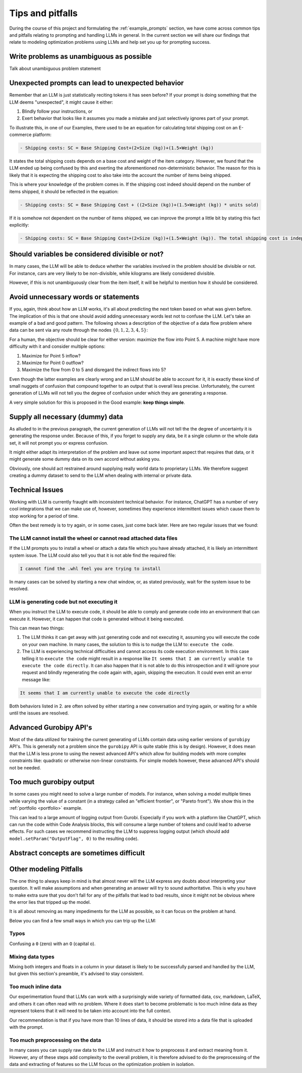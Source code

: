 Tips and pitfalls
==================

During the course of this project and formulating the :ref:`example_prompts` section, we have come across common tips
and pitfalls relating to prompting and handling LLMs in general. In the current section we will share our findings that
relate to modeling optimization problems using LLMs and help set you up for prompting success.

Write problems as unambiguous as possible
-----------------------------------------
Talk about unambiguous problem statement

.. tabs::

   .. tab:: Bad

      .. code-block:: text

         Maximize the coverage of different test environments (EnvA, EnvB, EnvC).
         Prioritize machines that have not been tested on recently (considering the latest test_timestamp).
         Prioritize machines on which the test did not pass last time

   .. tab:: Good

      .. code-block:: text

         Pears are green.


Unexpected prompts can lead to unexpected behavior
--------------------------------------------------
Remember that an LLM is just statistically reciting tokens it has seen before? If your prompt is doing something that
the LLM deems "unexpected", it might cause it either:

1. Blindly follow your instructions, or
2. Exert behavior that looks like it assumes you made a mistake and just selectively ignores part of your prompt.

To illustrate this, in one of our Examples, there used to be an equation for calculating total shipping cost on an
E-commerce platform:

.. code-block:: console

   - Shipping costs: SC = Base Shipping Cost+(2×Size (kg))+(1.5×Weight (kg))

It states the total shipping costs depends on a base cost and weight of the item category.
However, we found that the LLM ended up being confused by this and exerting the aforementioned non-deterministic
behavior. The reason for this is likely that it is expecting the shipping cost to also take into the account the number
of items being shipped.

This is where your knowledge of the problem comes in. If the shipping cost indeed should depend on the number of items
shipped, it should be reflected in the equation:

.. code-block:: console

   - Shipping costs: SC = Base Shipping Cost + ((2×Size (kg))+(1.5×Weight (kg)) * units sold)

If it is somehow not dependent on the number of items shipped, we can improve the prompt a little bit by stating this
fact explicitly:

.. code-block:: console

   - Shipping costs: SC = Base Shipping Cost+(2×Size (kg))+(1.5×Weight (kg)). The total shipping cost is independent on the number of items shipped.

Should variables be considered divisible or not?
------------------------------------------------
In many cases, the LLM will be able to deduce whether the variables involved in the problem should be divisible
or not. For instance, cars are very likely to be non-divisible, while kilograms are likely considered divisible.

However, if this is not unambiguously clear from the item itself, it will be helpful to mention how it
should be considered.

.. tabs::

   .. tab:: Bad

      .. code-block:: text

         I want to optimize my diet.

         Objective: I want to minimize the cost of food while upholding my dietary needs.

         Constraints:
         - I want to eat between 1800 and 2200 calories per day
         - At least 91 gram of protein
         - At most 65 gram of fat
         - At most 1779 mg of sodium

         ...


   .. tab:: Good

      .. code-block:: text

         I want to optimize my diet.

         Objective: I want to minimize the cost of food while upholding my dietary needs.

         Constraints:
         - I want to eat between 1800 and 2200 calories per day
         - At least 91 gram of protein
         - At most 65 gram of fat
         - At most 1779 mg of sodium
         - Portions are non-divisible

         ...

Avoid unnecessary words or statements
-------------------------------------
If you, again, think about how an LLM works, it's all about predicting the next token based on what was given before.
The implication of this is that one should avoid adding unnecessary words lest not to confuse the LLM. Let's take an
example of a bad and good pattern. The following shows a description of the objective of a data flow problem where
data can be sent via any route through the nodes :math:`\{0,1,2,3,4,5\}`:

.. tabs::

   .. tab:: Bad

      .. code-block:: text

         ...

         The objective is to find out the maximum amount of data that can be
         transferred from Point 0 (Data Center) to Point 5 (User Hub) per second.


   .. tab:: Good

      .. code-block:: text

         ...

         The objective is to find out the maximum amount of data that can be
         transferred to Point 5 (User Hub) per second.

For a human, the objective should be clear for either version: maximize the flow into Point 5. A machine might have more
difficulty with it and consider multiple options:

#. Maximize for Point 5 inflow?
#. Maximize for Point 0 outflow?
#. Maximize the flow from 0 to 5 and disregard the indirect flows into 5?

Even though the latter examples are clearly wrong and an LLM should be able to account for it, it is exactly these kind
of small nuggets of confusion that compound together to an output that is overall less precise. Unfortunately, the
current generation of LLMs will not tell you the degree of confusion under which they are generating a response.

A very simple solution for this is proposed in the Good example: **keep things simple**.

Supply all necessary (dummy) data
---------------------------------
As alluded to in the previous paragraph, the current generation of LLMs will not tell the the degree of uncertainty it
is generating the response under. Because of this, if you forget to supply any data, be it a single column or the whole
data set, it will not prompt you or express confusion.

It might either adapt its interpretation of the problem and leave out some important aspect that requires that data, or
it might generate some dummy data on its own accord without asking you.

Obviously, one should act restrained around supplying really world data to proprietary LLMs. We therefore suggest
creating a dummy dataset to send to the LLM when dealing with internal or private data.

Technical Issues
----------------
Working with LLM is currently fraught with inconsistent technical behavior. For instance, ChatGPT
has a number of very cool integrations that we can make use of, however, sometimes they experience intermittent issues
which cause them to stop working for a period of time.

Often the best remedy is to try again, or in some cases, just come back later. Here are two regular issues that we found:

The LLM cannot install the wheel or cannot read attached data files
^^^^^^^^^^^^^^^^^^^^^^^^^^^^^^^^^^^^^^^^^^^^^^^^^^^^^^^^^^^^^^^^^^^
If the LLM prompts you to install a wheel or attach a data file which you have already attached, it is likely
an intermittent system issue. The LLM could also tell you that it is not able find the required file:

.. code-block:: console

   I cannot find the .whl feel you are trying to install


In many cases can be solved by starting a new chat window, or, as stated previously, wait for the system issue to be
resolved.

LLM is generating code but not executing it
^^^^^^^^^^^^^^^^^^^^^^^^^^^^^^^^^^^^^^^^^^^
When you instruct the LLM to execute code, it should be able to comply and generate code into an environment
that can execute it. However, it can happen that code is generated without it being executed.

This can mean two things:

1. The LLM thinks it can get away with just generating code and not executing it, assuming you will execute the code on your own machine. In many cases, the solution to this is to nudge the LLM to: ``execute the code``.
2. The LLM is experiencing technical difficulties and cannot access its code execution environment. In this case telling it to ``execute the code`` might result in a response like ``It seems that I am currently unable to execute the code directly``. It can also happen that it is not able to do this introspection and it will ignore your request and blindly regenerating the code again with, again, skipping the execution. It could even emit an error message like:

.. code-block:: console

   It seems that I am currently unable to execute the code directly

Both behaviors listed in 2. are often solved by either starting a new conversation and trying again, or waiting for a
while until the issues are resolved.

Advanced Gurobipy API's
-----------------------
Most of the data utilized for training the current generating of LLMs contain data using earlier versions of ``gurobipy``
API's. This is generally not a problem since the ``gurobipy`` API is quite stable (this is by design). However, it does
mean that the LLM is less prone to using the newest advanced API's which allow for building models with more complex
constraints like: quadratic or otherwise non-linear constraints. For simple models however, these advanced API's should
not be needed.

Too much gurobipy output
------------------------
In some cases you might need to solve a large number of models. For instance, when solving a model multiple times while
varying the value of a constant (in a strategy called an "efficient frontier", or "Pareto front"). We show this in the
:ref:`portfolio <portfolio>` example.

This can lead to a large amount of logging output from Gurobi. Especially if you work with a platform like ChatGPT,
which can run the code within Code Analysis blocks, this will consume a large number of tokens and could lead to
adverse effects. For such cases we recommend instructing the LLM to suppress logging output (which should add
``model.setParam("OutputFlag", 0)`` to the resulting code).

Abstract concepts are sometimes difficult
-----------------------------------------


Other modeling Pitfalls
------------------
The one thing to always keep in mind is that almost never will the LLM express any doubts about interpreting your question. It will make assumptions and when generating an answer will try to sound authoritative.
This is why you have to make extra sure that you don't fall for any of the pitfalls that lead to bad results, since it might not be obvious where the error lies that tripped up the model.

It is all about removing as many impediments for the LLM as possible, so it can focus on the problem at hand.

Below you can find a few small ways in which you can trip up the LLM:

Typos
^^^^^
Confusing a ``0`` (zero) with an ``O`` (capital o).

Mixing data types
^^^^^^^^^^^^^^^^^
Mixing both integers and floats in a column in your dataset is likely to be successfully parsed and handled by the LLM, but given this section's preamble, it's advised to stay consistent.

Too much inline data
^^^^^^^^^^^^^^^^^^^^
Our experimentation found that LLMs can work with a surprisingly wide variety of formatted data, csv, markdown, LaTeX,
and others it can often read with no problem. Where it does start to become problematic is too much inline data as they
represent tokens that it will need to be taken into account into the full context.

Our recommendation is that if you have more than 10 lines of data, it should be stored into a data file that is uploaded
with the prompt.

Too much preprocessing on the data
^^^^^^^^^^^^^^^^^^^^^^^^^^^^^^^^^^
In many cases you can supply raw data to the LLM and instruct it how to preprocess it and extract meaning from it.
However, any of these steps add complexity to the overall problem, it is therefore advised to do the preprocessing
of the data and extracting of features so the LLM focus on the optimization problem in isolation.